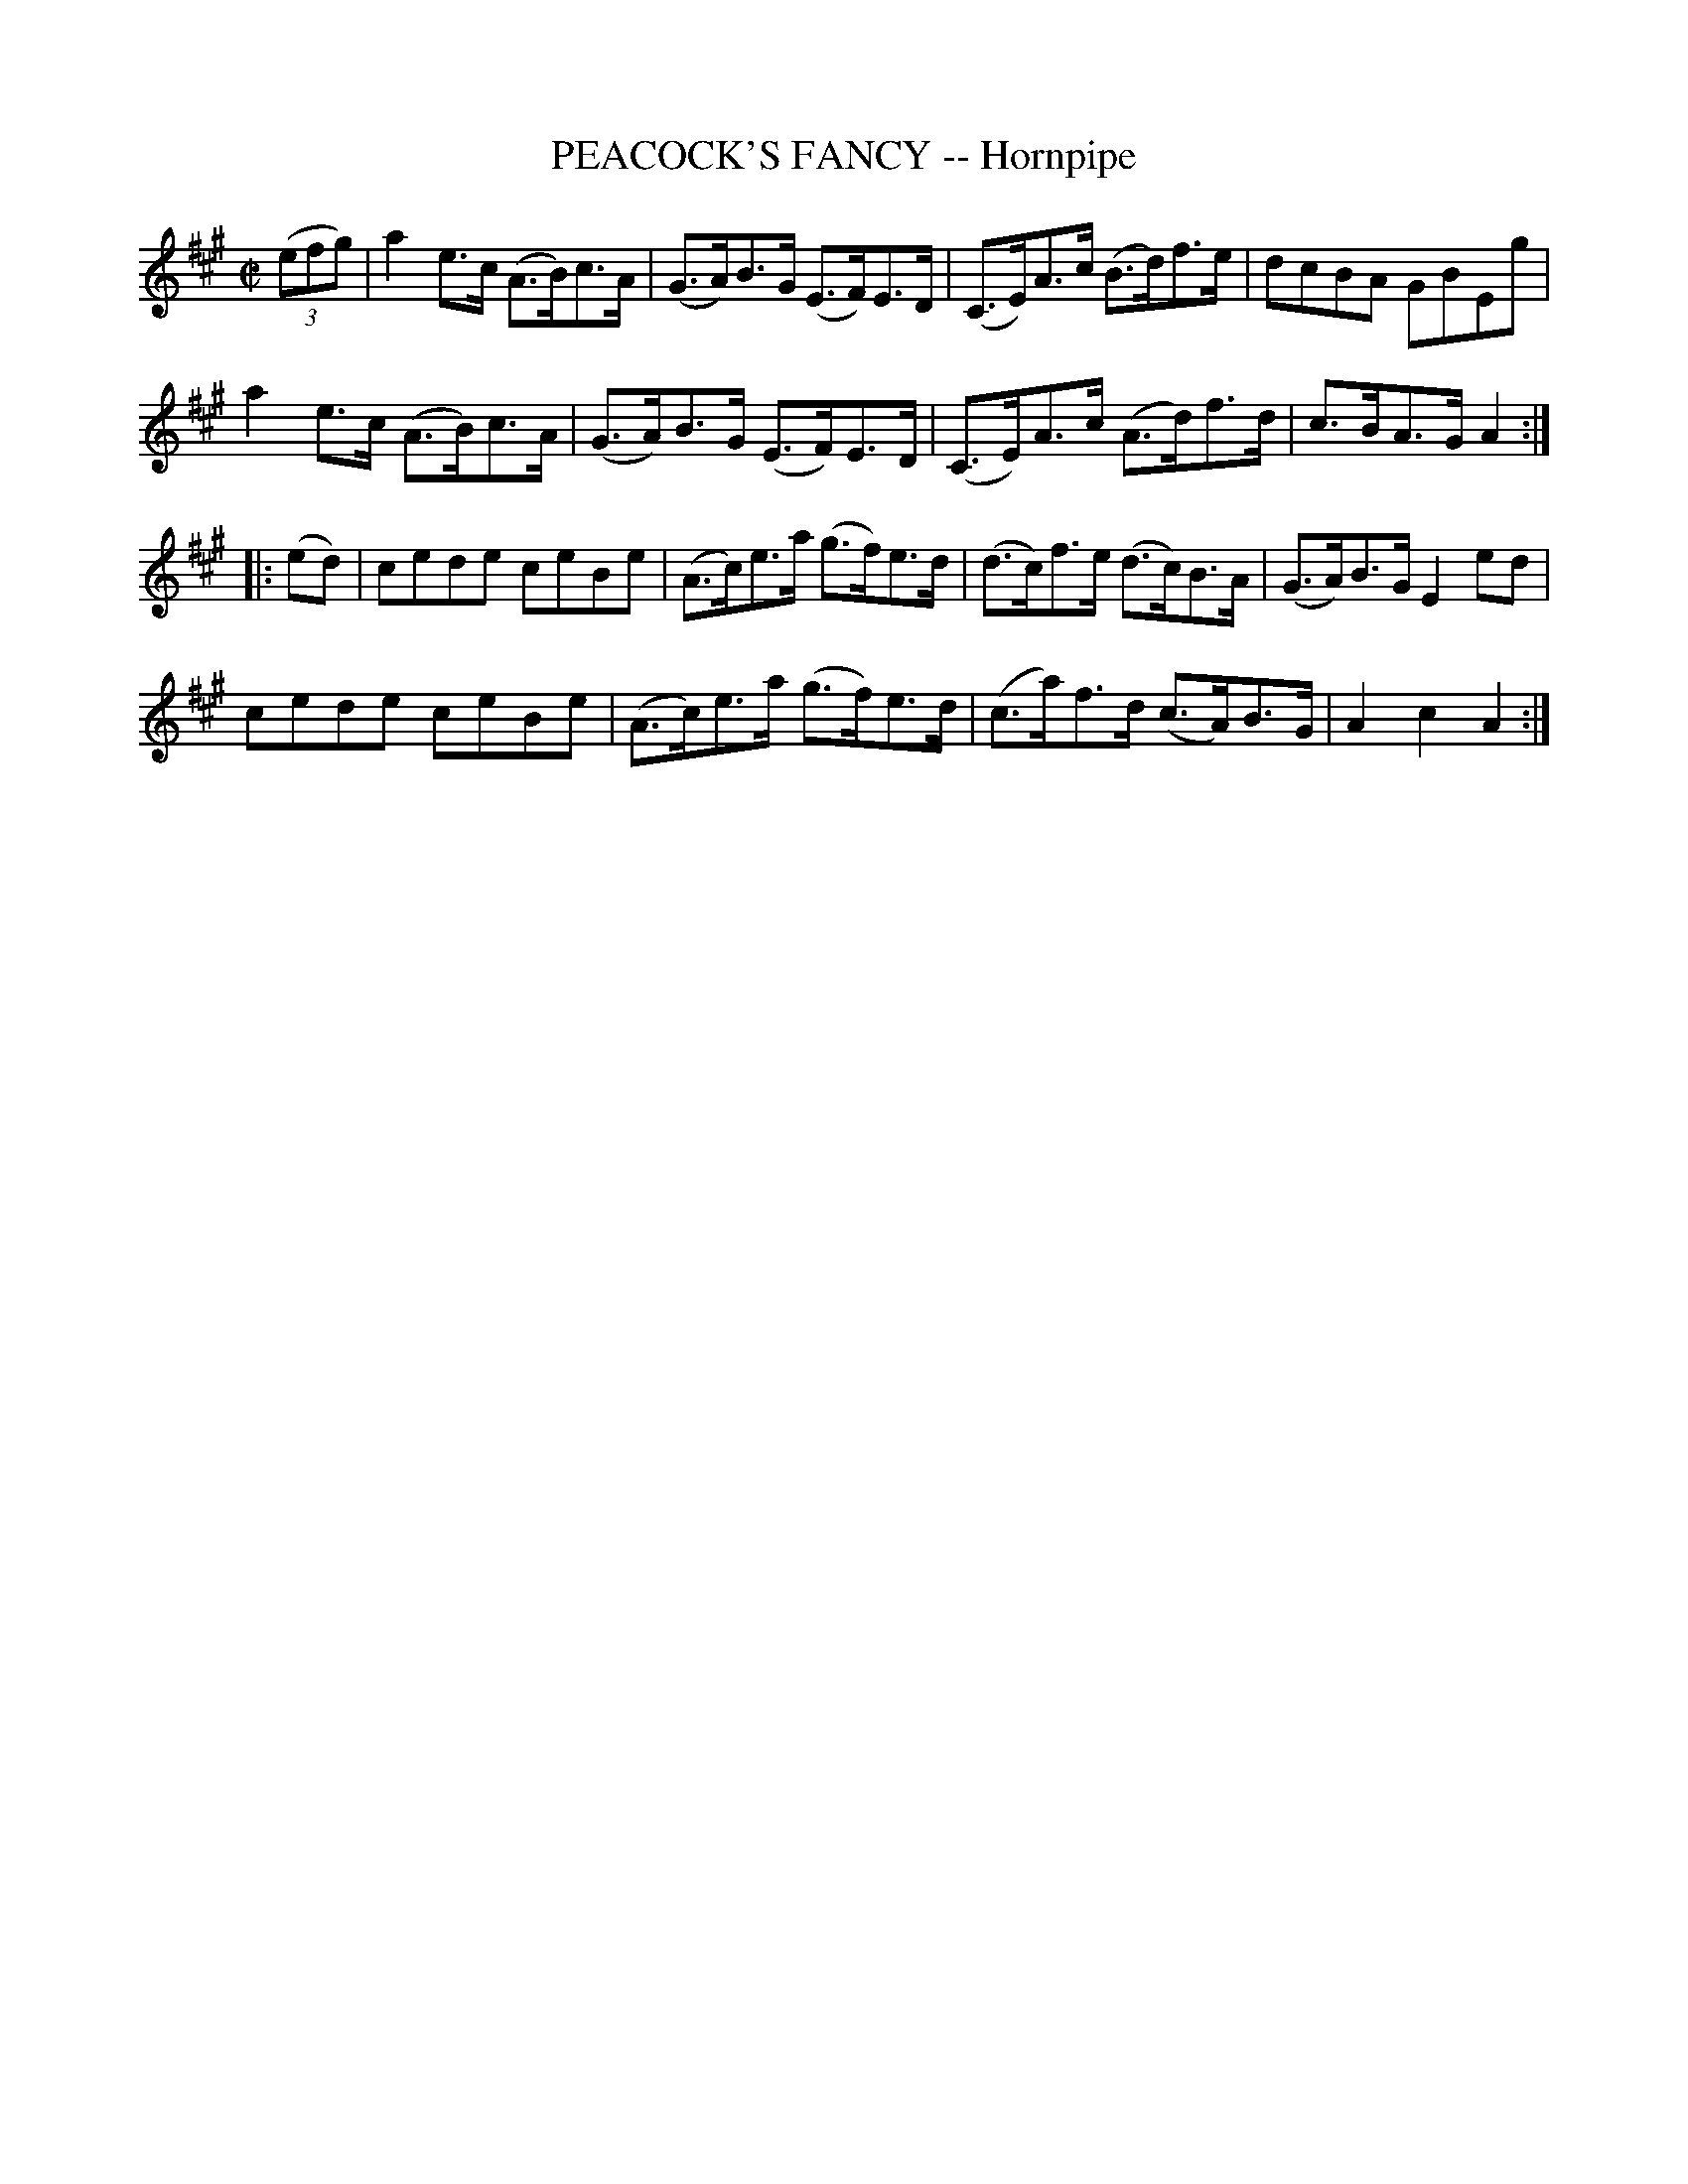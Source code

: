 X: 21162
T: PEACOCK'S FANCY -- Hornpipe
R: hornpipe
B: K\"ohler's Violin Repository, v.2, 1885 p.116 #2
F: http://www.archive.org/details/klersviolinrepos02rugg
Z: 2012 John Chambers <jc:trillian.mit.edu>
M: C|
L: 1/8
K: A
((3efg) |\
a2e>c (A>B)c>A | (G>A)B>G (E>F)E>D | (C>E)A>c (B>d)f>e | dcBA GBEg |
a2e>c (A>B)c>A | (G>A)B>G (E>F)E>D | (C>E)A>c (A>d)f>d | c>BA>G A2 :|
|: (ed) |\
cede ceBe | (A>c)e>a (g>f)e>d | (d>c)f>e (d>c)B>A | (G>A)B>G E2ed |
cede ceBe | (A>c)e>a (g>f)e>d | (c>a)f>d (c>A)B>G | A2c2 A2 :|

